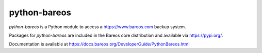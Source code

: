 python-bareos
=============

`python-bareos` is a Python module to access a https://www.bareos.com backup system.

Packages for `python-bareos` are included in the Bareos core distribution and available via https://pypi.org/.

Documentation is available at https://docs.bareos.org/DeveloperGuide/PythonBareos.html
